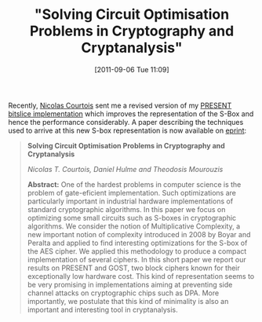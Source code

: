 #+POSTID: 584
#+DATE: [2011-09-06 Tue 11:09]
#+OPTIONS: toc:nil num:nil todo:nil pri:nil tags:nil ^:nil TeX:nil
#+CATEGORY: cryptography
#+TAGS: bit-slice, cryptanalysis, cryptography, present cipher
#+TITLE: "Solving Circuit Optimisation Problems in Cryptography and Cryptanalysis"

Recently, [[http://www.cs.ucl.ac.uk/staff/n.courtois/][Nicolas Courtois]] sent me a revised version of my [[https://bitbucket.org/malb/algebraic_attacks/src/dd3845601204/present_bitslice.c][PRESENT bitslice implementation]] which improves the representation of the S-Box and hence the performance considerably. A paper describing the techniques used to arrive at this new S-box representation is now available on [[http://eprint.iacr.org/2011/475][eprint]]:

#+BEGIN_QUOTE
*Solving Circuit Optimisation Problems in Cryptography and Cryptanalysis*

/Nicolas T. Courtois, Daniel Hulme and Theodosis Mourouzis/

*Abstract:* One of the hardest problems in computer science is the problem of gate-eficient implementation. Such optimizations are particularly important in industrial hardware implementations of standard cryptographic algorithms. In this paper we focus on optimizing some small circuits such as S-boxes in cryptographic algorithms. We consider the notion of Multiplicative Complexity, a new important notion of complexity introduced in 2008 by Boyar and Peralta and applied to find interesting optimizations for the S-box of the AES cipher. We applied this methodology to produce a compact implementation of several ciphers. In this short paper we report our results on PRESENT and GOST, two block ciphers known for their exceptionally low hardware cost. This kind of representation seems to be very promising in implementations aiming at preventing side channel attacks on cryptographic chips such as DPA. More importantly, we postulate that this kind of minimality is also an important and interesting tool in cryptanalysis.
#+END_QUOTE



